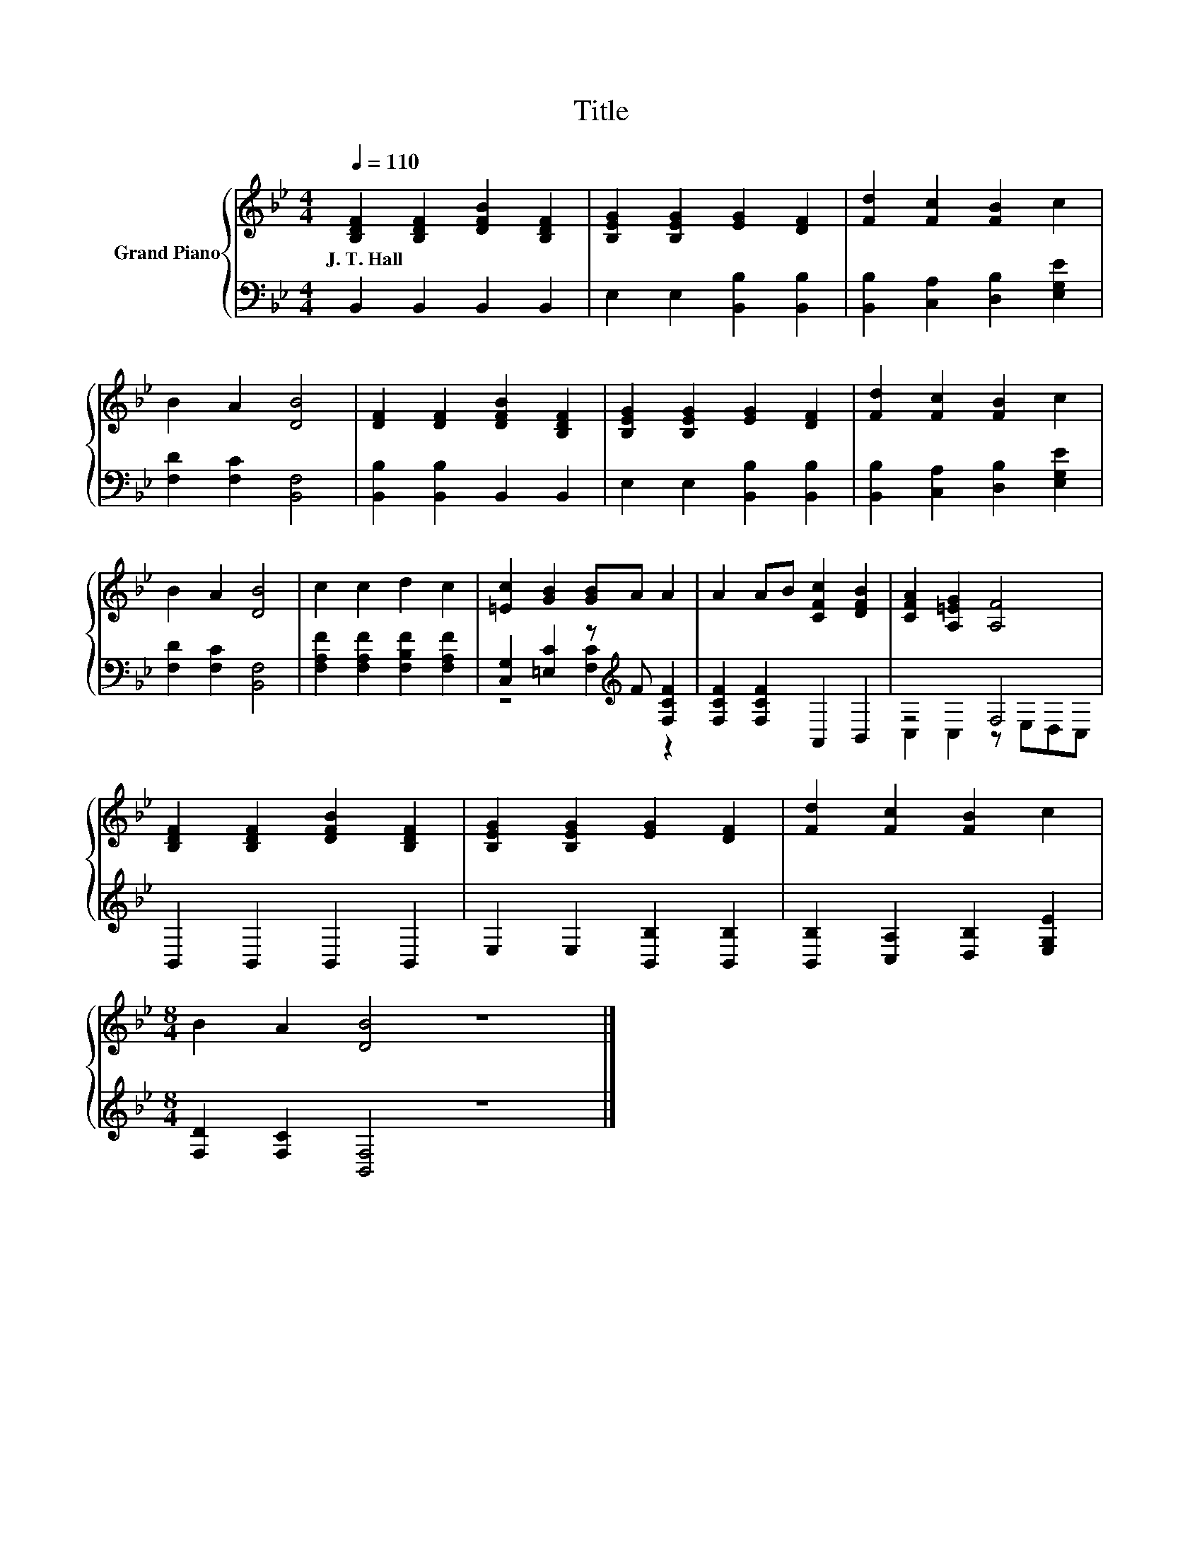 X:1
T:Title
%%score { 1 | ( 2 3 ) }
L:1/8
Q:1/4=110
M:4/4
K:Bb
V:1 treble nm="Grand Piano"
V:2 bass 
V:3 bass 
V:1
 [B,DF]2 [B,DF]2 [DFB]2 [B,DF]2 | [B,EG]2 [B,EG]2 [EG]2 [DF]2 | [Fd]2 [Fc]2 [FB]2 c2 | %3
w: J.~T.~Hall * * *|||
 B2 A2 [DB]4 | [DF]2 [DF]2 [DFB]2 [B,DF]2 | [B,EG]2 [B,EG]2 [EG]2 [DF]2 | [Fd]2 [Fc]2 [FB]2 c2 | %7
w: ||||
 B2 A2 [DB]4 | c2 c2 d2 c2 | [=Ec]2 [GB]2 [GB]A A2 | A2 AB [CFc]2 [DFB]2 | [CFA]2 [A,=EG]2 [A,F]4 | %12
w: |||||
 [B,DF]2 [B,DF]2 [DFB]2 [B,DF]2 | [B,EG]2 [B,EG]2 [EG]2 [DF]2 | [Fd]2 [Fc]2 [FB]2 c2 | %15
w: |||
[M:8/4] B2 A2 [DB]4 z8 |] %16
w: |
V:2
 B,,2 B,,2 B,,2 B,,2 | E,2 E,2 [B,,B,]2 [B,,B,]2 | [B,,B,]2 [C,A,]2 [D,B,]2 [E,G,E]2 | %3
 [F,D]2 [F,C]2 [B,,F,]4 | [B,,B,]2 [B,,B,]2 B,,2 B,,2 | E,2 E,2 [B,,B,]2 [B,,B,]2 | %6
 [B,,B,]2 [C,A,]2 [D,B,]2 [E,G,E]2 | [F,D]2 [F,C]2 [B,,F,]4 | [F,A,F]2 [F,A,F]2 [F,B,F]2 [F,A,F]2 | %9
 [C,G,]2 [=E,C]2 z[K:treble] F [F,CF]2 | [F,CF]2 [F,CF]2 A,,2 B,,2 | z4 F,4 | B,,2 B,,2 B,,2 B,,2 | %13
 E,2 E,2 [B,,B,]2 [B,,B,]2 | [B,,B,]2 [C,A,]2 [D,B,]2 [E,G,E]2 | %15
[M:8/4] [F,D]2 [F,C]2 [B,,F,]4 z8 |] %16
V:3
 x8 | x8 | x8 | x8 | x8 | x8 | x8 | x8 | x8 | z4 [F,C]2[K:treble] z2 | x8 | C,2 C,2 z E,D,C, | x8 | %13
 x8 | x8 |[M:8/4] x16 |] %16

